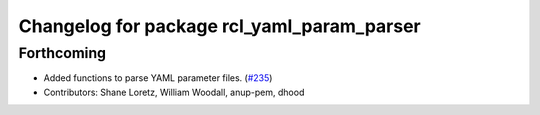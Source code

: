 ^^^^^^^^^^^^^^^^^^^^^^^^^^^^^^^^^^^^^^^^^^^
Changelog for package rcl_yaml_param_parser
^^^^^^^^^^^^^^^^^^^^^^^^^^^^^^^^^^^^^^^^^^^

Forthcoming
-----------
* Added functions to parse YAML parameter files. (`#235 <https://github.com/ros2/rcl/issues/235>`_)
* Contributors: Shane Loretz, William Woodall, anup-pem, dhood
